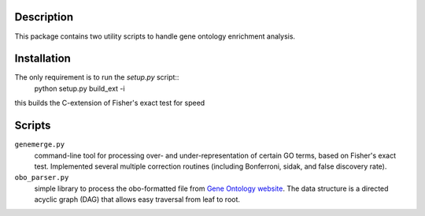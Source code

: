 Description
-----------
This package contains two utility scripts to handle gene ontology enrichment analysis.


Installation
------------
The only requirement is to run the `setup.py` script::
    python setup.py build_ext -i

this builds the C-extension of Fisher's exact test for speed

Scripts
-------
``genemerge.py``
    command-line tool for processing over- and under-representation of certain GO terms, based on Fisher's exact test. Implemented several multiple correction routines (including Bonferroni, sidak, and false discovery rate).

``obo_parser.py``
    simple library to process the obo-formatted file from `Gene Ontology website <http://geneontology.org>`_. The data structure is a directed acyclic graph (DAG) that allows easy traversal from leaf to root.

